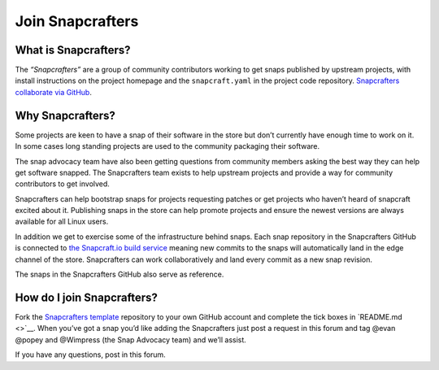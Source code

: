 .. 1325.md

.. \_join-snapcrafters:

Join Snapcrafters
=================

What is Snapcrafters?
---------------------

The *“Snapcrafters”* are a group of community contributors working to get snaps published by upstream projects, with install instructions on the project homepage and the ``snapcraft.yaml`` in the project code repository. `Snapcrafters collaborate via GitHub <https://github.com/snapcrafters>`__.

Why Snapcrafters?
-----------------

Some projects are keen to have a snap of their software in the store but don’t currently have enough time to work on it. In some cases long standing projects are used to the community packaging their software.

The snap advocacy team have also been getting questions from community members asking the best way they can help get software snapped. The Snapcrafters team exists to help upstream projects and provide a way for community contributors to get involved.

Snapcrafters can help bootstrap snaps for projects requesting patches or get projects who haven’t heard of snapcraft excited about it. Publishing snaps in the store can help promote projects and ensure the newest versions are always available for all Linux users.

In addition we get to exercise some of the infrastructure behind snaps. Each snap repository in the Snapcrafters GitHub is connected to `the Snapcraft.io build service <https://build.snapcraft.io>`__ meaning new commits to the snaps will automatically land in the edge channel of the store. Snapcrafters can work collaboratively and land every commit as a new snap revision.

The snaps in the Snapcrafters GitHub also serve as reference.

How do I join Snapcrafters?
---------------------------

Fork the `Snapcrafters template <https://github.com/snapcrafters/fork-and-rename-me>`__ repository to your own GitHub account and complete the tick boxes in `README.md <>`__. When you’ve got a snap you’d like adding the Snapcrafters just post a request in this forum and tag @evan @popey and @Wimpress (the Snap Advocacy team) and we’ll assist.

If you have any questions, post in this forum.

